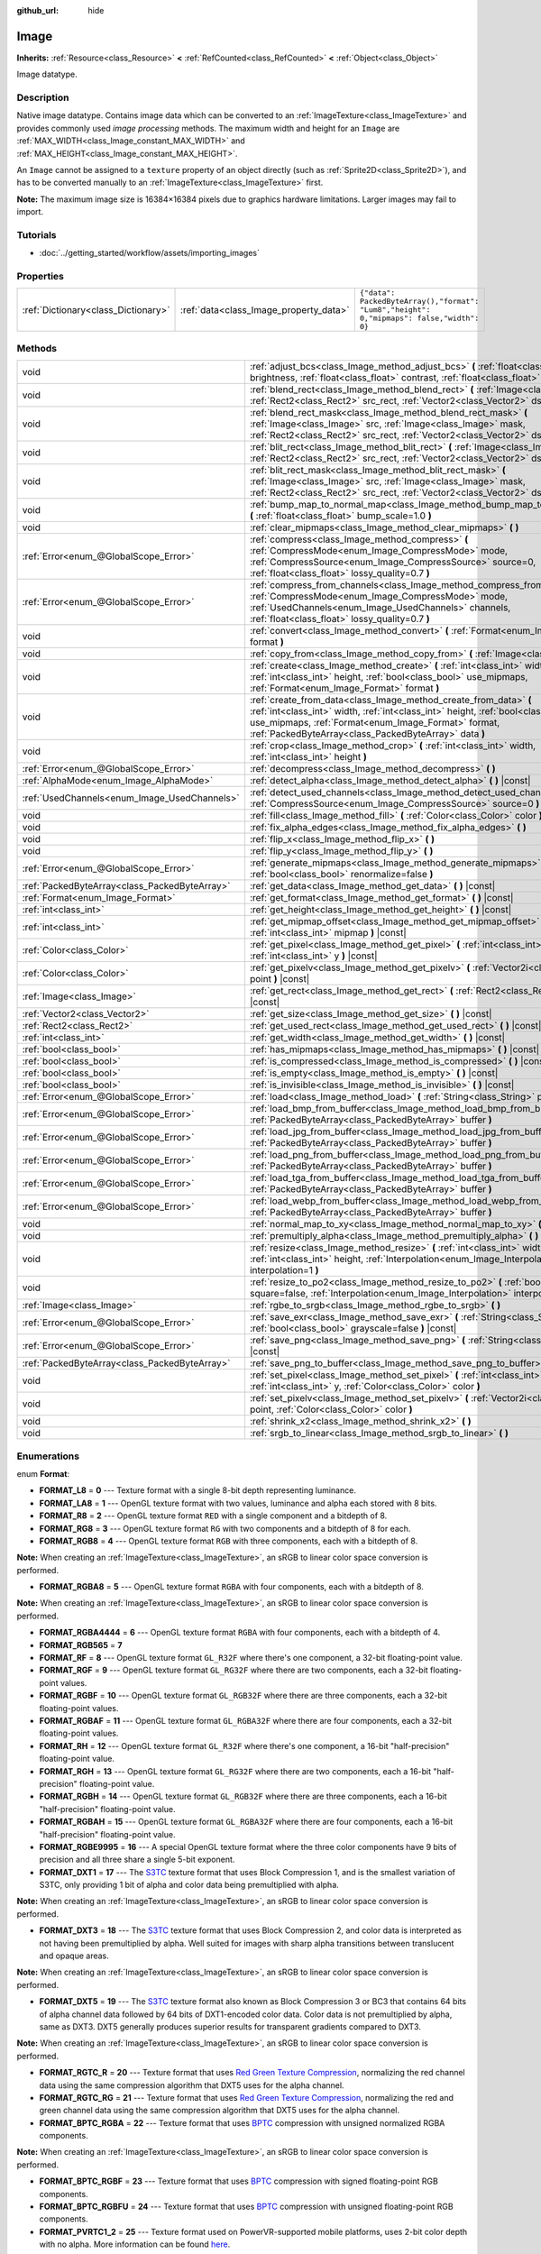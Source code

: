 :github_url: hide

.. Generated automatically by doc/tools/makerst.py in Godot's source tree.
.. DO NOT EDIT THIS FILE, but the Image.xml source instead.
.. The source is found in doc/classes or modules/<name>/doc_classes.

.. _class_Image:

Image
=====

**Inherits:** :ref:`Resource<class_Resource>` **<** :ref:`RefCounted<class_RefCounted>` **<** :ref:`Object<class_Object>`

Image datatype.

Description
-----------

Native image datatype. Contains image data which can be converted to an :ref:`ImageTexture<class_ImageTexture>` and provides commonly used *image processing* methods. The maximum width and height for an ``Image`` are :ref:`MAX_WIDTH<class_Image_constant_MAX_WIDTH>` and :ref:`MAX_HEIGHT<class_Image_constant_MAX_HEIGHT>`.

An ``Image`` cannot be assigned to a ``texture`` property of an object directly (such as :ref:`Sprite2D<class_Sprite2D>`), and has to be converted manually to an :ref:`ImageTexture<class_ImageTexture>` first.

**Note:** The maximum image size is 16384×16384 pixels due to graphics hardware limitations. Larger images may fail to import.

Tutorials
---------

- :doc:`../getting_started/workflow/assets/importing_images`

Properties
----------

+-------------------------------------+----------------------------------------+------------------------------------------------------------------------------------------+
| :ref:`Dictionary<class_Dictionary>` | :ref:`data<class_Image_property_data>` | ``{"data": PackedByteArray(),"format": "Lum8","height": 0,"mipmaps": false,"width": 0}`` |
+-------------------------------------+----------------------------------------+------------------------------------------------------------------------------------------+

Methods
-------

+-----------------------------------------------+----------------------------------------------------------------------------------------------------------------------------------------------------------------------------------------------------------------------------------------------------------------------+
| void                                          | :ref:`adjust_bcs<class_Image_method_adjust_bcs>` **(** :ref:`float<class_float>` brightness, :ref:`float<class_float>` contrast, :ref:`float<class_float>` saturation **)**                                                                                          |
+-----------------------------------------------+----------------------------------------------------------------------------------------------------------------------------------------------------------------------------------------------------------------------------------------------------------------------+
| void                                          | :ref:`blend_rect<class_Image_method_blend_rect>` **(** :ref:`Image<class_Image>` src, :ref:`Rect2<class_Rect2>` src_rect, :ref:`Vector2<class_Vector2>` dst **)**                                                                                                    |
+-----------------------------------------------+----------------------------------------------------------------------------------------------------------------------------------------------------------------------------------------------------------------------------------------------------------------------+
| void                                          | :ref:`blend_rect_mask<class_Image_method_blend_rect_mask>` **(** :ref:`Image<class_Image>` src, :ref:`Image<class_Image>` mask, :ref:`Rect2<class_Rect2>` src_rect, :ref:`Vector2<class_Vector2>` dst **)**                                                          |
+-----------------------------------------------+----------------------------------------------------------------------------------------------------------------------------------------------------------------------------------------------------------------------------------------------------------------------+
| void                                          | :ref:`blit_rect<class_Image_method_blit_rect>` **(** :ref:`Image<class_Image>` src, :ref:`Rect2<class_Rect2>` src_rect, :ref:`Vector2<class_Vector2>` dst **)**                                                                                                      |
+-----------------------------------------------+----------------------------------------------------------------------------------------------------------------------------------------------------------------------------------------------------------------------------------------------------------------------+
| void                                          | :ref:`blit_rect_mask<class_Image_method_blit_rect_mask>` **(** :ref:`Image<class_Image>` src, :ref:`Image<class_Image>` mask, :ref:`Rect2<class_Rect2>` src_rect, :ref:`Vector2<class_Vector2>` dst **)**                                                            |
+-----------------------------------------------+----------------------------------------------------------------------------------------------------------------------------------------------------------------------------------------------------------------------------------------------------------------------+
| void                                          | :ref:`bump_map_to_normal_map<class_Image_method_bump_map_to_normal_map>` **(** :ref:`float<class_float>` bump_scale=1.0 **)**                                                                                                                                        |
+-----------------------------------------------+----------------------------------------------------------------------------------------------------------------------------------------------------------------------------------------------------------------------------------------------------------------------+
| void                                          | :ref:`clear_mipmaps<class_Image_method_clear_mipmaps>` **(** **)**                                                                                                                                                                                                   |
+-----------------------------------------------+----------------------------------------------------------------------------------------------------------------------------------------------------------------------------------------------------------------------------------------------------------------------+
| :ref:`Error<enum_@GlobalScope_Error>`         | :ref:`compress<class_Image_method_compress>` **(** :ref:`CompressMode<enum_Image_CompressMode>` mode, :ref:`CompressSource<enum_Image_CompressSource>` source=0, :ref:`float<class_float>` lossy_quality=0.7 **)**                                                   |
+-----------------------------------------------+----------------------------------------------------------------------------------------------------------------------------------------------------------------------------------------------------------------------------------------------------------------------+
| :ref:`Error<enum_@GlobalScope_Error>`         | :ref:`compress_from_channels<class_Image_method_compress_from_channels>` **(** :ref:`CompressMode<enum_Image_CompressMode>` mode, :ref:`UsedChannels<enum_Image_UsedChannels>` channels, :ref:`float<class_float>` lossy_quality=0.7 **)**                           |
+-----------------------------------------------+----------------------------------------------------------------------------------------------------------------------------------------------------------------------------------------------------------------------------------------------------------------------+
| void                                          | :ref:`convert<class_Image_method_convert>` **(** :ref:`Format<enum_Image_Format>` format **)**                                                                                                                                                                       |
+-----------------------------------------------+----------------------------------------------------------------------------------------------------------------------------------------------------------------------------------------------------------------------------------------------------------------------+
| void                                          | :ref:`copy_from<class_Image_method_copy_from>` **(** :ref:`Image<class_Image>` src **)**                                                                                                                                                                             |
+-----------------------------------------------+----------------------------------------------------------------------------------------------------------------------------------------------------------------------------------------------------------------------------------------------------------------------+
| void                                          | :ref:`create<class_Image_method_create>` **(** :ref:`int<class_int>` width, :ref:`int<class_int>` height, :ref:`bool<class_bool>` use_mipmaps, :ref:`Format<enum_Image_Format>` format **)**                                                                         |
+-----------------------------------------------+----------------------------------------------------------------------------------------------------------------------------------------------------------------------------------------------------------------------------------------------------------------------+
| void                                          | :ref:`create_from_data<class_Image_method_create_from_data>` **(** :ref:`int<class_int>` width, :ref:`int<class_int>` height, :ref:`bool<class_bool>` use_mipmaps, :ref:`Format<enum_Image_Format>` format, :ref:`PackedByteArray<class_PackedByteArray>` data **)** |
+-----------------------------------------------+----------------------------------------------------------------------------------------------------------------------------------------------------------------------------------------------------------------------------------------------------------------------+
| void                                          | :ref:`crop<class_Image_method_crop>` **(** :ref:`int<class_int>` width, :ref:`int<class_int>` height **)**                                                                                                                                                           |
+-----------------------------------------------+----------------------------------------------------------------------------------------------------------------------------------------------------------------------------------------------------------------------------------------------------------------------+
| :ref:`Error<enum_@GlobalScope_Error>`         | :ref:`decompress<class_Image_method_decompress>` **(** **)**                                                                                                                                                                                                         |
+-----------------------------------------------+----------------------------------------------------------------------------------------------------------------------------------------------------------------------------------------------------------------------------------------------------------------------+
| :ref:`AlphaMode<enum_Image_AlphaMode>`        | :ref:`detect_alpha<class_Image_method_detect_alpha>` **(** **)** |const|                                                                                                                                                                                             |
+-----------------------------------------------+----------------------------------------------------------------------------------------------------------------------------------------------------------------------------------------------------------------------------------------------------------------------+
| :ref:`UsedChannels<enum_Image_UsedChannels>`  | :ref:`detect_used_channels<class_Image_method_detect_used_channels>` **(** :ref:`CompressSource<enum_Image_CompressSource>` source=0 **)**                                                                                                                           |
+-----------------------------------------------+----------------------------------------------------------------------------------------------------------------------------------------------------------------------------------------------------------------------------------------------------------------------+
| void                                          | :ref:`fill<class_Image_method_fill>` **(** :ref:`Color<class_Color>` color **)**                                                                                                                                                                                     |
+-----------------------------------------------+----------------------------------------------------------------------------------------------------------------------------------------------------------------------------------------------------------------------------------------------------------------------+
| void                                          | :ref:`fix_alpha_edges<class_Image_method_fix_alpha_edges>` **(** **)**                                                                                                                                                                                               |
+-----------------------------------------------+----------------------------------------------------------------------------------------------------------------------------------------------------------------------------------------------------------------------------------------------------------------------+
| void                                          | :ref:`flip_x<class_Image_method_flip_x>` **(** **)**                                                                                                                                                                                                                 |
+-----------------------------------------------+----------------------------------------------------------------------------------------------------------------------------------------------------------------------------------------------------------------------------------------------------------------------+
| void                                          | :ref:`flip_y<class_Image_method_flip_y>` **(** **)**                                                                                                                                                                                                                 |
+-----------------------------------------------+----------------------------------------------------------------------------------------------------------------------------------------------------------------------------------------------------------------------------------------------------------------------+
| :ref:`Error<enum_@GlobalScope_Error>`         | :ref:`generate_mipmaps<class_Image_method_generate_mipmaps>` **(** :ref:`bool<class_bool>` renormalize=false **)**                                                                                                                                                   |
+-----------------------------------------------+----------------------------------------------------------------------------------------------------------------------------------------------------------------------------------------------------------------------------------------------------------------------+
| :ref:`PackedByteArray<class_PackedByteArray>` | :ref:`get_data<class_Image_method_get_data>` **(** **)** |const|                                                                                                                                                                                                     |
+-----------------------------------------------+----------------------------------------------------------------------------------------------------------------------------------------------------------------------------------------------------------------------------------------------------------------------+
| :ref:`Format<enum_Image_Format>`              | :ref:`get_format<class_Image_method_get_format>` **(** **)** |const|                                                                                                                                                                                                 |
+-----------------------------------------------+----------------------------------------------------------------------------------------------------------------------------------------------------------------------------------------------------------------------------------------------------------------------+
| :ref:`int<class_int>`                         | :ref:`get_height<class_Image_method_get_height>` **(** **)** |const|                                                                                                                                                                                                 |
+-----------------------------------------------+----------------------------------------------------------------------------------------------------------------------------------------------------------------------------------------------------------------------------------------------------------------------+
| :ref:`int<class_int>`                         | :ref:`get_mipmap_offset<class_Image_method_get_mipmap_offset>` **(** :ref:`int<class_int>` mipmap **)** |const|                                                                                                                                                      |
+-----------------------------------------------+----------------------------------------------------------------------------------------------------------------------------------------------------------------------------------------------------------------------------------------------------------------------+
| :ref:`Color<class_Color>`                     | :ref:`get_pixel<class_Image_method_get_pixel>` **(** :ref:`int<class_int>` x, :ref:`int<class_int>` y **)** |const|                                                                                                                                                  |
+-----------------------------------------------+----------------------------------------------------------------------------------------------------------------------------------------------------------------------------------------------------------------------------------------------------------------------+
| :ref:`Color<class_Color>`                     | :ref:`get_pixelv<class_Image_method_get_pixelv>` **(** :ref:`Vector2i<class_Vector2i>` point **)** |const|                                                                                                                                                           |
+-----------------------------------------------+----------------------------------------------------------------------------------------------------------------------------------------------------------------------------------------------------------------------------------------------------------------------+
| :ref:`Image<class_Image>`                     | :ref:`get_rect<class_Image_method_get_rect>` **(** :ref:`Rect2<class_Rect2>` rect **)** |const|                                                                                                                                                                      |
+-----------------------------------------------+----------------------------------------------------------------------------------------------------------------------------------------------------------------------------------------------------------------------------------------------------------------------+
| :ref:`Vector2<class_Vector2>`                 | :ref:`get_size<class_Image_method_get_size>` **(** **)** |const|                                                                                                                                                                                                     |
+-----------------------------------------------+----------------------------------------------------------------------------------------------------------------------------------------------------------------------------------------------------------------------------------------------------------------------+
| :ref:`Rect2<class_Rect2>`                     | :ref:`get_used_rect<class_Image_method_get_used_rect>` **(** **)** |const|                                                                                                                                                                                           |
+-----------------------------------------------+----------------------------------------------------------------------------------------------------------------------------------------------------------------------------------------------------------------------------------------------------------------------+
| :ref:`int<class_int>`                         | :ref:`get_width<class_Image_method_get_width>` **(** **)** |const|                                                                                                                                                                                                   |
+-----------------------------------------------+----------------------------------------------------------------------------------------------------------------------------------------------------------------------------------------------------------------------------------------------------------------------+
| :ref:`bool<class_bool>`                       | :ref:`has_mipmaps<class_Image_method_has_mipmaps>` **(** **)** |const|                                                                                                                                                                                               |
+-----------------------------------------------+----------------------------------------------------------------------------------------------------------------------------------------------------------------------------------------------------------------------------------------------------------------------+
| :ref:`bool<class_bool>`                       | :ref:`is_compressed<class_Image_method_is_compressed>` **(** **)** |const|                                                                                                                                                                                           |
+-----------------------------------------------+----------------------------------------------------------------------------------------------------------------------------------------------------------------------------------------------------------------------------------------------------------------------+
| :ref:`bool<class_bool>`                       | :ref:`is_empty<class_Image_method_is_empty>` **(** **)** |const|                                                                                                                                                                                                     |
+-----------------------------------------------+----------------------------------------------------------------------------------------------------------------------------------------------------------------------------------------------------------------------------------------------------------------------+
| :ref:`bool<class_bool>`                       | :ref:`is_invisible<class_Image_method_is_invisible>` **(** **)** |const|                                                                                                                                                                                             |
+-----------------------------------------------+----------------------------------------------------------------------------------------------------------------------------------------------------------------------------------------------------------------------------------------------------------------------+
| :ref:`Error<enum_@GlobalScope_Error>`         | :ref:`load<class_Image_method_load>` **(** :ref:`String<class_String>` path **)**                                                                                                                                                                                    |
+-----------------------------------------------+----------------------------------------------------------------------------------------------------------------------------------------------------------------------------------------------------------------------------------------------------------------------+
| :ref:`Error<enum_@GlobalScope_Error>`         | :ref:`load_bmp_from_buffer<class_Image_method_load_bmp_from_buffer>` **(** :ref:`PackedByteArray<class_PackedByteArray>` buffer **)**                                                                                                                                |
+-----------------------------------------------+----------------------------------------------------------------------------------------------------------------------------------------------------------------------------------------------------------------------------------------------------------------------+
| :ref:`Error<enum_@GlobalScope_Error>`         | :ref:`load_jpg_from_buffer<class_Image_method_load_jpg_from_buffer>` **(** :ref:`PackedByteArray<class_PackedByteArray>` buffer **)**                                                                                                                                |
+-----------------------------------------------+----------------------------------------------------------------------------------------------------------------------------------------------------------------------------------------------------------------------------------------------------------------------+
| :ref:`Error<enum_@GlobalScope_Error>`         | :ref:`load_png_from_buffer<class_Image_method_load_png_from_buffer>` **(** :ref:`PackedByteArray<class_PackedByteArray>` buffer **)**                                                                                                                                |
+-----------------------------------------------+----------------------------------------------------------------------------------------------------------------------------------------------------------------------------------------------------------------------------------------------------------------------+
| :ref:`Error<enum_@GlobalScope_Error>`         | :ref:`load_tga_from_buffer<class_Image_method_load_tga_from_buffer>` **(** :ref:`PackedByteArray<class_PackedByteArray>` buffer **)**                                                                                                                                |
+-----------------------------------------------+----------------------------------------------------------------------------------------------------------------------------------------------------------------------------------------------------------------------------------------------------------------------+
| :ref:`Error<enum_@GlobalScope_Error>`         | :ref:`load_webp_from_buffer<class_Image_method_load_webp_from_buffer>` **(** :ref:`PackedByteArray<class_PackedByteArray>` buffer **)**                                                                                                                              |
+-----------------------------------------------+----------------------------------------------------------------------------------------------------------------------------------------------------------------------------------------------------------------------------------------------------------------------+
| void                                          | :ref:`normal_map_to_xy<class_Image_method_normal_map_to_xy>` **(** **)**                                                                                                                                                                                             |
+-----------------------------------------------+----------------------------------------------------------------------------------------------------------------------------------------------------------------------------------------------------------------------------------------------------------------------+
| void                                          | :ref:`premultiply_alpha<class_Image_method_premultiply_alpha>` **(** **)**                                                                                                                                                                                           |
+-----------------------------------------------+----------------------------------------------------------------------------------------------------------------------------------------------------------------------------------------------------------------------------------------------------------------------+
| void                                          | :ref:`resize<class_Image_method_resize>` **(** :ref:`int<class_int>` width, :ref:`int<class_int>` height, :ref:`Interpolation<enum_Image_Interpolation>` interpolation=1 **)**                                                                                       |
+-----------------------------------------------+----------------------------------------------------------------------------------------------------------------------------------------------------------------------------------------------------------------------------------------------------------------------+
| void                                          | :ref:`resize_to_po2<class_Image_method_resize_to_po2>` **(** :ref:`bool<class_bool>` square=false, :ref:`Interpolation<enum_Image_Interpolation>` interpolation=1 **)**                                                                                              |
+-----------------------------------------------+----------------------------------------------------------------------------------------------------------------------------------------------------------------------------------------------------------------------------------------------------------------------+
| :ref:`Image<class_Image>`                     | :ref:`rgbe_to_srgb<class_Image_method_rgbe_to_srgb>` **(** **)**                                                                                                                                                                                                     |
+-----------------------------------------------+----------------------------------------------------------------------------------------------------------------------------------------------------------------------------------------------------------------------------------------------------------------------+
| :ref:`Error<enum_@GlobalScope_Error>`         | :ref:`save_exr<class_Image_method_save_exr>` **(** :ref:`String<class_String>` path, :ref:`bool<class_bool>` grayscale=false **)** |const|                                                                                                                           |
+-----------------------------------------------+----------------------------------------------------------------------------------------------------------------------------------------------------------------------------------------------------------------------------------------------------------------------+
| :ref:`Error<enum_@GlobalScope_Error>`         | :ref:`save_png<class_Image_method_save_png>` **(** :ref:`String<class_String>` path **)** |const|                                                                                                                                                                    |
+-----------------------------------------------+----------------------------------------------------------------------------------------------------------------------------------------------------------------------------------------------------------------------------------------------------------------------+
| :ref:`PackedByteArray<class_PackedByteArray>` | :ref:`save_png_to_buffer<class_Image_method_save_png_to_buffer>` **(** **)** |const|                                                                                                                                                                                 |
+-----------------------------------------------+----------------------------------------------------------------------------------------------------------------------------------------------------------------------------------------------------------------------------------------------------------------------+
| void                                          | :ref:`set_pixel<class_Image_method_set_pixel>` **(** :ref:`int<class_int>` x, :ref:`int<class_int>` y, :ref:`Color<class_Color>` color **)**                                                                                                                         |
+-----------------------------------------------+----------------------------------------------------------------------------------------------------------------------------------------------------------------------------------------------------------------------------------------------------------------------+
| void                                          | :ref:`set_pixelv<class_Image_method_set_pixelv>` **(** :ref:`Vector2i<class_Vector2i>` point, :ref:`Color<class_Color>` color **)**                                                                                                                                  |
+-----------------------------------------------+----------------------------------------------------------------------------------------------------------------------------------------------------------------------------------------------------------------------------------------------------------------------+
| void                                          | :ref:`shrink_x2<class_Image_method_shrink_x2>` **(** **)**                                                                                                                                                                                                           |
+-----------------------------------------------+----------------------------------------------------------------------------------------------------------------------------------------------------------------------------------------------------------------------------------------------------------------------+
| void                                          | :ref:`srgb_to_linear<class_Image_method_srgb_to_linear>` **(** **)**                                                                                                                                                                                                 |
+-----------------------------------------------+----------------------------------------------------------------------------------------------------------------------------------------------------------------------------------------------------------------------------------------------------------------------+

Enumerations
------------

.. _enum_Image_Format:

.. _class_Image_constant_FORMAT_L8:

.. _class_Image_constant_FORMAT_LA8:

.. _class_Image_constant_FORMAT_R8:

.. _class_Image_constant_FORMAT_RG8:

.. _class_Image_constant_FORMAT_RGB8:

.. _class_Image_constant_FORMAT_RGBA8:

.. _class_Image_constant_FORMAT_RGBA4444:

.. _class_Image_constant_FORMAT_RGB565:

.. _class_Image_constant_FORMAT_RF:

.. _class_Image_constant_FORMAT_RGF:

.. _class_Image_constant_FORMAT_RGBF:

.. _class_Image_constant_FORMAT_RGBAF:

.. _class_Image_constant_FORMAT_RH:

.. _class_Image_constant_FORMAT_RGH:

.. _class_Image_constant_FORMAT_RGBH:

.. _class_Image_constant_FORMAT_RGBAH:

.. _class_Image_constant_FORMAT_RGBE9995:

.. _class_Image_constant_FORMAT_DXT1:

.. _class_Image_constant_FORMAT_DXT3:

.. _class_Image_constant_FORMAT_DXT5:

.. _class_Image_constant_FORMAT_RGTC_R:

.. _class_Image_constant_FORMAT_RGTC_RG:

.. _class_Image_constant_FORMAT_BPTC_RGBA:

.. _class_Image_constant_FORMAT_BPTC_RGBF:

.. _class_Image_constant_FORMAT_BPTC_RGBFU:

.. _class_Image_constant_FORMAT_PVRTC1_2:

.. _class_Image_constant_FORMAT_PVRTC1_2A:

.. _class_Image_constant_FORMAT_PVRTC1_4:

.. _class_Image_constant_FORMAT_PVRTC1_4A:

.. _class_Image_constant_FORMAT_ETC:

.. _class_Image_constant_FORMAT_ETC2_R11:

.. _class_Image_constant_FORMAT_ETC2_R11S:

.. _class_Image_constant_FORMAT_ETC2_RG11:

.. _class_Image_constant_FORMAT_ETC2_RG11S:

.. _class_Image_constant_FORMAT_ETC2_RGB8:

.. _class_Image_constant_FORMAT_ETC2_RGBA8:

.. _class_Image_constant_FORMAT_ETC2_RGB8A1:

.. _class_Image_constant_FORMAT_ETC2_RA_AS_RG:

.. _class_Image_constant_FORMAT_DXT5_RA_AS_RG:

.. _class_Image_constant_FORMAT_MAX:

enum **Format**:

- **FORMAT_L8** = **0** --- Texture format with a single 8-bit depth representing luminance.

- **FORMAT_LA8** = **1** --- OpenGL texture format with two values, luminance and alpha each stored with 8 bits.

- **FORMAT_R8** = **2** --- OpenGL texture format ``RED`` with a single component and a bitdepth of 8.

- **FORMAT_RG8** = **3** --- OpenGL texture format ``RG`` with two components and a bitdepth of 8 for each.

- **FORMAT_RGB8** = **4** --- OpenGL texture format ``RGB`` with three components, each with a bitdepth of 8.

**Note:** When creating an :ref:`ImageTexture<class_ImageTexture>`, an sRGB to linear color space conversion is performed.

- **FORMAT_RGBA8** = **5** --- OpenGL texture format ``RGBA`` with four components, each with a bitdepth of 8.

**Note:** When creating an :ref:`ImageTexture<class_ImageTexture>`, an sRGB to linear color space conversion is performed.

- **FORMAT_RGBA4444** = **6** --- OpenGL texture format ``RGBA`` with four components, each with a bitdepth of 4.

- **FORMAT_RGB565** = **7**

- **FORMAT_RF** = **8** --- OpenGL texture format ``GL_R32F`` where there's one component, a 32-bit floating-point value.

- **FORMAT_RGF** = **9** --- OpenGL texture format ``GL_RG32F`` where there are two components, each a 32-bit floating-point values.

- **FORMAT_RGBF** = **10** --- OpenGL texture format ``GL_RGB32F`` where there are three components, each a 32-bit floating-point values.

- **FORMAT_RGBAF** = **11** --- OpenGL texture format ``GL_RGBA32F`` where there are four components, each a 32-bit floating-point values.

- **FORMAT_RH** = **12** --- OpenGL texture format ``GL_R32F`` where there's one component, a 16-bit "half-precision" floating-point value.

- **FORMAT_RGH** = **13** --- OpenGL texture format ``GL_RG32F`` where there are two components, each a 16-bit "half-precision" floating-point value.

- **FORMAT_RGBH** = **14** --- OpenGL texture format ``GL_RGB32F`` where there are three components, each a 16-bit "half-precision" floating-point value.

- **FORMAT_RGBAH** = **15** --- OpenGL texture format ``GL_RGBA32F`` where there are four components, each a 16-bit "half-precision" floating-point value.

- **FORMAT_RGBE9995** = **16** --- A special OpenGL texture format where the three color components have 9 bits of precision and all three share a single 5-bit exponent.

- **FORMAT_DXT1** = **17** --- The `S3TC <https://en.wikipedia.org/wiki/S3_Texture_Compression>`__ texture format that uses Block Compression 1, and is the smallest variation of S3TC, only providing 1 bit of alpha and color data being premultiplied with alpha.

**Note:** When creating an :ref:`ImageTexture<class_ImageTexture>`, an sRGB to linear color space conversion is performed.

- **FORMAT_DXT3** = **18** --- The `S3TC <https://en.wikipedia.org/wiki/S3_Texture_Compression>`__ texture format that uses Block Compression 2, and color data is interpreted as not having been premultiplied by alpha. Well suited for images with sharp alpha transitions between translucent and opaque areas.

**Note:** When creating an :ref:`ImageTexture<class_ImageTexture>`, an sRGB to linear color space conversion is performed.

- **FORMAT_DXT5** = **19** --- The `S3TC <https://en.wikipedia.org/wiki/S3_Texture_Compression>`__ texture format also known as Block Compression 3 or BC3 that contains 64 bits of alpha channel data followed by 64 bits of DXT1-encoded color data. Color data is not premultiplied by alpha, same as DXT3. DXT5 generally produces superior results for transparent gradients compared to DXT3.

**Note:** When creating an :ref:`ImageTexture<class_ImageTexture>`, an sRGB to linear color space conversion is performed.

- **FORMAT_RGTC_R** = **20** --- Texture format that uses `Red Green Texture Compression <https://www.khronos.org/opengl/wiki/Red_Green_Texture_Compression>`__, normalizing the red channel data using the same compression algorithm that DXT5 uses for the alpha channel.

- **FORMAT_RGTC_RG** = **21** --- Texture format that uses `Red Green Texture Compression <https://www.khronos.org/opengl/wiki/Red_Green_Texture_Compression>`__, normalizing the red and green channel data using the same compression algorithm that DXT5 uses for the alpha channel.

- **FORMAT_BPTC_RGBA** = **22** --- Texture format that uses `BPTC <https://www.khronos.org/opengl/wiki/BPTC_Texture_Compression>`__ compression with unsigned normalized RGBA components.

**Note:** When creating an :ref:`ImageTexture<class_ImageTexture>`, an sRGB to linear color space conversion is performed.

- **FORMAT_BPTC_RGBF** = **23** --- Texture format that uses `BPTC <https://www.khronos.org/opengl/wiki/BPTC_Texture_Compression>`__ compression with signed floating-point RGB components.

- **FORMAT_BPTC_RGBFU** = **24** --- Texture format that uses `BPTC <https://www.khronos.org/opengl/wiki/BPTC_Texture_Compression>`__ compression with unsigned floating-point RGB components.

- **FORMAT_PVRTC1_2** = **25** --- Texture format used on PowerVR-supported mobile platforms, uses 2-bit color depth with no alpha. More information can be found `here <https://en.wikipedia.org/wiki/PVRTC>`__.

**Note:** When creating an :ref:`ImageTexture<class_ImageTexture>`, an sRGB to linear color space conversion is performed.

- **FORMAT_PVRTC1_2A** = **26** --- Same as :ref:`FORMAT_PVRTC1_2<class_Image_constant_FORMAT_PVRTC1_2>`, but with an alpha component.

- **FORMAT_PVRTC1_4** = **27** --- Texture format used on PowerVR-supported mobile platforms, uses 4-bit color depth with no alpha. More information can be found `here <https://en.wikipedia.org/wiki/PVRTC>`__.

**Note:** When creating an :ref:`ImageTexture<class_ImageTexture>`, an sRGB to linear color space conversion is performed.

- **FORMAT_PVRTC1_4A** = **28** --- Same as :ref:`FORMAT_PVRTC1_4<class_Image_constant_FORMAT_PVRTC1_4>`, but with an alpha component.

- **FORMAT_ETC** = **29** --- `Ericsson Texture Compression format 1 <https://en.wikipedia.org/wiki/Ericsson_Texture_Compression#ETC1>`__, also referred to as "ETC1", and is part of the OpenGL ES graphics standard. This format cannot store an alpha channel.

- **FORMAT_ETC2_R11** = **30** --- `Ericsson Texture Compression format 2 <https://en.wikipedia.org/wiki/Ericsson_Texture_Compression#ETC2_and_EAC>`__ (``R11_EAC`` variant), which provides one channel of unsigned data.

- **FORMAT_ETC2_R11S** = **31** --- `Ericsson Texture Compression format 2 <https://en.wikipedia.org/wiki/Ericsson_Texture_Compression#ETC2_and_EAC>`__ (``SIGNED_R11_EAC`` variant), which provides one channel of signed data.

- **FORMAT_ETC2_RG11** = **32** --- `Ericsson Texture Compression format 2 <https://en.wikipedia.org/wiki/Ericsson_Texture_Compression#ETC2_and_EAC>`__ (``RG11_EAC`` variant), which provides two channels of unsigned data.

- **FORMAT_ETC2_RG11S** = **33** --- `Ericsson Texture Compression format 2 <https://en.wikipedia.org/wiki/Ericsson_Texture_Compression#ETC2_and_EAC>`__ (``SIGNED_RG11_EAC`` variant), which provides two channels of signed data.

- **FORMAT_ETC2_RGB8** = **34** --- `Ericsson Texture Compression format 2 <https://en.wikipedia.org/wiki/Ericsson_Texture_Compression#ETC2_and_EAC>`__ (``RGB8`` variant), which is a follow-up of ETC1 and compresses RGB888 data.

**Note:** When creating an :ref:`ImageTexture<class_ImageTexture>`, an sRGB to linear color space conversion is performed.

- **FORMAT_ETC2_RGBA8** = **35** --- `Ericsson Texture Compression format 2 <https://en.wikipedia.org/wiki/Ericsson_Texture_Compression#ETC2_and_EAC>`__ (``RGBA8``\ variant), which compresses RGBA8888 data with full alpha support.

**Note:** When creating an :ref:`ImageTexture<class_ImageTexture>`, an sRGB to linear color space conversion is performed.

- **FORMAT_ETC2_RGB8A1** = **36** --- `Ericsson Texture Compression format 2 <https://en.wikipedia.org/wiki/Ericsson_Texture_Compression#ETC2_and_EAC>`__ (``RGB8_PUNCHTHROUGH_ALPHA1`` variant), which compresses RGBA data to make alpha either fully transparent or fully opaque.

**Note:** When creating an :ref:`ImageTexture<class_ImageTexture>`, an sRGB to linear color space conversion is performed.

- **FORMAT_ETC2_RA_AS_RG** = **37**

- **FORMAT_DXT5_RA_AS_RG** = **38**

- **FORMAT_MAX** = **39** --- Represents the size of the :ref:`Format<enum_Image_Format>` enum.

----

.. _enum_Image_Interpolation:

.. _class_Image_constant_INTERPOLATE_NEAREST:

.. _class_Image_constant_INTERPOLATE_BILINEAR:

.. _class_Image_constant_INTERPOLATE_CUBIC:

.. _class_Image_constant_INTERPOLATE_TRILINEAR:

.. _class_Image_constant_INTERPOLATE_LANCZOS:

enum **Interpolation**:

- **INTERPOLATE_NEAREST** = **0** --- Performs nearest-neighbor interpolation. If the image is resized, it will be pixelated.

- **INTERPOLATE_BILINEAR** = **1** --- Performs bilinear interpolation. If the image is resized, it will be blurry. This mode is faster than :ref:`INTERPOLATE_CUBIC<class_Image_constant_INTERPOLATE_CUBIC>`, but it results in lower quality.

- **INTERPOLATE_CUBIC** = **2** --- Performs cubic interpolation. If the image is resized, it will be blurry. This mode often gives better results compared to :ref:`INTERPOLATE_BILINEAR<class_Image_constant_INTERPOLATE_BILINEAR>`, at the cost of being slower.

- **INTERPOLATE_TRILINEAR** = **3** --- Performs bilinear separately on the two most-suited mipmap levels, then linearly interpolates between them.

It's slower than :ref:`INTERPOLATE_BILINEAR<class_Image_constant_INTERPOLATE_BILINEAR>`, but produces higher-quality results with far fewer aliasing artifacts.

If the image does not have mipmaps, they will be generated and used internally, but no mipmaps will be generated on the resulting image.

**Note:** If you intend to scale multiple copies of the original image, it's better to call :ref:`generate_mipmaps<class_Image_method_generate_mipmaps>`] on it in advance, to avoid wasting processing power in generating them again and again.

On the other hand, if the image already has mipmaps, they will be used, and a new set will be generated for the resulting image.

- **INTERPOLATE_LANCZOS** = **4** --- Performs Lanczos interpolation. This is the slowest image resizing mode, but it typically gives the best results, especially when downscalng images.

----

.. _enum_Image_AlphaMode:

.. _class_Image_constant_ALPHA_NONE:

.. _class_Image_constant_ALPHA_BIT:

.. _class_Image_constant_ALPHA_BLEND:

enum **AlphaMode**:

- **ALPHA_NONE** = **0** --- Image does not have alpha.

- **ALPHA_BIT** = **1** --- Image stores alpha in a single bit.

- **ALPHA_BLEND** = **2** --- Image uses alpha.

----

.. _enum_Image_CompressMode:

.. _class_Image_constant_COMPRESS_S3TC:

.. _class_Image_constant_COMPRESS_PVRTC1_4:

.. _class_Image_constant_COMPRESS_ETC:

.. _class_Image_constant_COMPRESS_ETC2:

.. _class_Image_constant_COMPRESS_BPTC:

enum **CompressMode**:

- **COMPRESS_S3TC** = **0** --- Use S3TC compression.

- **COMPRESS_PVRTC1_4** = **1** --- Use PVRTC1 4-bpp compression.

- **COMPRESS_ETC** = **2** --- Use ETC compression.

- **COMPRESS_ETC2** = **3** --- Use ETC2 compression.

- **COMPRESS_BPTC** = **4** --- Use BPTC compression.

----

.. _enum_Image_UsedChannels:

.. _class_Image_constant_USED_CHANNELS_L:

.. _class_Image_constant_USED_CHANNELS_LA:

.. _class_Image_constant_USED_CHANNELS_R:

.. _class_Image_constant_USED_CHANNELS_RG:

.. _class_Image_constant_USED_CHANNELS_RGB:

.. _class_Image_constant_USED_CHANNELS_RGBA:

enum **UsedChannels**:

- **USED_CHANNELS_L** = **0**

- **USED_CHANNELS_LA** = **1**

- **USED_CHANNELS_R** = **2**

- **USED_CHANNELS_RG** = **3**

- **USED_CHANNELS_RGB** = **4**

- **USED_CHANNELS_RGBA** = **5**

----

.. _enum_Image_CompressSource:

.. _class_Image_constant_COMPRESS_SOURCE_GENERIC:

.. _class_Image_constant_COMPRESS_SOURCE_SRGB:

.. _class_Image_constant_COMPRESS_SOURCE_NORMAL:

enum **CompressSource**:

- **COMPRESS_SOURCE_GENERIC** = **0** --- Source texture (before compression) is a regular texture. Default for all textures.

- **COMPRESS_SOURCE_SRGB** = **1** --- Source texture (before compression) is in sRGB space.

- **COMPRESS_SOURCE_NORMAL** = **2** --- Source texture (before compression) is a normal texture (e.g. it can be compressed into two channels).

Constants
---------

.. _class_Image_constant_MAX_WIDTH:

.. _class_Image_constant_MAX_HEIGHT:

- **MAX_WIDTH** = **16777216** --- The maximal width allowed for ``Image`` resources.

- **MAX_HEIGHT** = **16777216** --- The maximal height allowed for ``Image`` resources.

Property Descriptions
---------------------

.. _class_Image_property_data:

- :ref:`Dictionary<class_Dictionary>` **data**

+-----------+------------------------------------------------------------------------------------------+
| *Default* | ``{"data": PackedByteArray(),"format": "Lum8","height": 0,"mipmaps": false,"width": 0}`` |
+-----------+------------------------------------------------------------------------------------------+

Holds all the image's color data in a given format. See :ref:`Format<enum_Image_Format>` constants.

Method Descriptions
-------------------

.. _class_Image_method_adjust_bcs:

- void **adjust_bcs** **(** :ref:`float<class_float>` brightness, :ref:`float<class_float>` contrast, :ref:`float<class_float>` saturation **)**

----

.. _class_Image_method_blend_rect:

- void **blend_rect** **(** :ref:`Image<class_Image>` src, :ref:`Rect2<class_Rect2>` src_rect, :ref:`Vector2<class_Vector2>` dst **)**

Alpha-blends ``src_rect`` from ``src`` image to this image at coordinates ``dest``.

----

.. _class_Image_method_blend_rect_mask:

- void **blend_rect_mask** **(** :ref:`Image<class_Image>` src, :ref:`Image<class_Image>` mask, :ref:`Rect2<class_Rect2>` src_rect, :ref:`Vector2<class_Vector2>` dst **)**

Alpha-blends ``src_rect`` from ``src`` image to this image using ``mask`` image at coordinates ``dst``. Alpha channels are required for both ``src`` and ``mask``. ``dst`` pixels and ``src`` pixels will blend if the corresponding mask pixel's alpha value is not 0. ``src`` image and ``mask`` image **must** have the same size (width and height) but they can have different formats.

----

.. _class_Image_method_blit_rect:

- void **blit_rect** **(** :ref:`Image<class_Image>` src, :ref:`Rect2<class_Rect2>` src_rect, :ref:`Vector2<class_Vector2>` dst **)**

Copies ``src_rect`` from ``src`` image to this image at coordinates ``dst``.

----

.. _class_Image_method_blit_rect_mask:

- void **blit_rect_mask** **(** :ref:`Image<class_Image>` src, :ref:`Image<class_Image>` mask, :ref:`Rect2<class_Rect2>` src_rect, :ref:`Vector2<class_Vector2>` dst **)**

Blits ``src_rect`` area from ``src`` image to this image at the coordinates given by ``dst``. ``src`` pixel is copied onto ``dst`` if the corresponding ``mask`` pixel's alpha value is not 0. ``src`` image and ``mask`` image **must** have the same size (width and height) but they can have different formats.

----

.. _class_Image_method_bump_map_to_normal_map:

- void **bump_map_to_normal_map** **(** :ref:`float<class_float>` bump_scale=1.0 **)**

Converts a bump map to a normal map. A bump map provides a height offset per-pixel, while a normal map provides a normal direction per pixel.

----

.. _class_Image_method_clear_mipmaps:

- void **clear_mipmaps** **(** **)**

Removes the image's mipmaps.

----

.. _class_Image_method_compress:

- :ref:`Error<enum_@GlobalScope_Error>` **compress** **(** :ref:`CompressMode<enum_Image_CompressMode>` mode, :ref:`CompressSource<enum_Image_CompressSource>` source=0, :ref:`float<class_float>` lossy_quality=0.7 **)**

Compresses the image to use less memory. Can not directly access pixel data while the image is compressed. Returns error if the chosen compression mode is not available. See :ref:`CompressMode<enum_Image_CompressMode>` and :ref:`CompressSource<enum_Image_CompressSource>` constants.

----

.. _class_Image_method_compress_from_channels:

- :ref:`Error<enum_@GlobalScope_Error>` **compress_from_channels** **(** :ref:`CompressMode<enum_Image_CompressMode>` mode, :ref:`UsedChannels<enum_Image_UsedChannels>` channels, :ref:`float<class_float>` lossy_quality=0.7 **)**

----

.. _class_Image_method_convert:

- void **convert** **(** :ref:`Format<enum_Image_Format>` format **)**

Converts the image's format. See :ref:`Format<enum_Image_Format>` constants.

----

.. _class_Image_method_copy_from:

- void **copy_from** **(** :ref:`Image<class_Image>` src **)**

Copies ``src`` image to this image.

----

.. _class_Image_method_create:

- void **create** **(** :ref:`int<class_int>` width, :ref:`int<class_int>` height, :ref:`bool<class_bool>` use_mipmaps, :ref:`Format<enum_Image_Format>` format **)**

Creates an empty image of given size and format. See :ref:`Format<enum_Image_Format>` constants. If ``use_mipmaps`` is ``true`` then generate mipmaps for this image. See the :ref:`generate_mipmaps<class_Image_method_generate_mipmaps>`.

----

.. _class_Image_method_create_from_data:

- void **create_from_data** **(** :ref:`int<class_int>` width, :ref:`int<class_int>` height, :ref:`bool<class_bool>` use_mipmaps, :ref:`Format<enum_Image_Format>` format, :ref:`PackedByteArray<class_PackedByteArray>` data **)**

Creates a new image of given size and format. See :ref:`Format<enum_Image_Format>` constants. Fills the image with the given raw data. If ``use_mipmaps`` is ``true`` then loads mipmaps for this image from ``data``. See :ref:`generate_mipmaps<class_Image_method_generate_mipmaps>`.

----

.. _class_Image_method_crop:

- void **crop** **(** :ref:`int<class_int>` width, :ref:`int<class_int>` height **)**

Crops the image to the given ``width`` and ``height``. If the specified size is larger than the current size, the extra area is filled with black pixels.

----

.. _class_Image_method_decompress:

- :ref:`Error<enum_@GlobalScope_Error>` **decompress** **(** **)**

Decompresses the image if it is VRAM compressed in a supported format. Returns :ref:`@GlobalScope.OK<class_@GlobalScope_constant_OK>` if the format is supported, otherwise :ref:`@GlobalScope.ERR_UNAVAILABLE<class_@GlobalScope_constant_ERR_UNAVAILABLE>`.

**Note:** The following formats can be decompressed: DXT, RGTC, BPTC, PVRTC1. The formats ETC1 and ETC2 are not supported.

----

.. _class_Image_method_detect_alpha:

- :ref:`AlphaMode<enum_Image_AlphaMode>` **detect_alpha** **(** **)** |const|

Returns :ref:`ALPHA_BLEND<class_Image_constant_ALPHA_BLEND>` if the image has data for alpha values. Returns :ref:`ALPHA_BIT<class_Image_constant_ALPHA_BIT>` if all the alpha values are stored in a single bit. Returns :ref:`ALPHA_NONE<class_Image_constant_ALPHA_NONE>` if no data for alpha values is found.

----

.. _class_Image_method_detect_used_channels:

- :ref:`UsedChannels<enum_Image_UsedChannels>` **detect_used_channels** **(** :ref:`CompressSource<enum_Image_CompressSource>` source=0 **)**

----

.. _class_Image_method_fill:

- void **fill** **(** :ref:`Color<class_Color>` color **)**

Fills the image with a given :ref:`Color<class_Color>`.

----

.. _class_Image_method_fix_alpha_edges:

- void **fix_alpha_edges** **(** **)**

Blends low-alpha pixels with nearby pixels.

----

.. _class_Image_method_flip_x:

- void **flip_x** **(** **)**

Flips the image horizontally.

----

.. _class_Image_method_flip_y:

- void **flip_y** **(** **)**

Flips the image vertically.

----

.. _class_Image_method_generate_mipmaps:

- :ref:`Error<enum_@GlobalScope_Error>` **generate_mipmaps** **(** :ref:`bool<class_bool>` renormalize=false **)**

Generates mipmaps for the image. Mipmaps are precalculated lower-resolution copies of the image that are automatically used if the image needs to be scaled down when rendered. They help improve image quality and performance when rendering. This method returns an error if the image is compressed, in a custom format, or if the image's width/height is ``0``.

**Note:** Mipmap generation is done on the CPU, is single-threaded and is *always* done on the main thread. This means generating mipmaps will result in noticeable stuttering during gameplay, even if :ref:`generate_mipmaps<class_Image_method_generate_mipmaps>` is called from a :ref:`Thread<class_Thread>`.

----

.. _class_Image_method_get_data:

- :ref:`PackedByteArray<class_PackedByteArray>` **get_data** **(** **)** |const|

Returns a copy of the image's raw data.

----

.. _class_Image_method_get_format:

- :ref:`Format<enum_Image_Format>` **get_format** **(** **)** |const|

Returns the image's format. See :ref:`Format<enum_Image_Format>` constants.

----

.. _class_Image_method_get_height:

- :ref:`int<class_int>` **get_height** **(** **)** |const|

Returns the image's height.

----

.. _class_Image_method_get_mipmap_offset:

- :ref:`int<class_int>` **get_mipmap_offset** **(** :ref:`int<class_int>` mipmap **)** |const|

Returns the offset where the image's mipmap with index ``mipmap`` is stored in the ``data`` dictionary.

----

.. _class_Image_method_get_pixel:

- :ref:`Color<class_Color>` **get_pixel** **(** :ref:`int<class_int>` x, :ref:`int<class_int>` y **)** |const|

Returns the color of the pixel at ``(x, y)``.

This is the same as :ref:`get_pixelv<class_Image_method_get_pixelv>`, but with two integer arguments instead of a :ref:`Vector2i<class_Vector2i>` argument.

----

.. _class_Image_method_get_pixelv:

- :ref:`Color<class_Color>` **get_pixelv** **(** :ref:`Vector2i<class_Vector2i>` point **)** |const|

Returns the color of the pixel at ``point``.

This is the same as :ref:`get_pixel<class_Image_method_get_pixel>`, but with a :ref:`Vector2i<class_Vector2i>` argument instead of two integer arguments.

----

.. _class_Image_method_get_rect:

- :ref:`Image<class_Image>` **get_rect** **(** :ref:`Rect2<class_Rect2>` rect **)** |const|

Returns a new image that is a copy of the image's area specified with ``rect``.

----

.. _class_Image_method_get_size:

- :ref:`Vector2<class_Vector2>` **get_size** **(** **)** |const|

Returns the image's size (width and height).

----

.. _class_Image_method_get_used_rect:

- :ref:`Rect2<class_Rect2>` **get_used_rect** **(** **)** |const|

Returns a :ref:`Rect2<class_Rect2>` enclosing the visible portion of the image, considering each pixel with a non-zero alpha channel as visible.

----

.. _class_Image_method_get_width:

- :ref:`int<class_int>` **get_width** **(** **)** |const|

Returns the image's width.

----

.. _class_Image_method_has_mipmaps:

- :ref:`bool<class_bool>` **has_mipmaps** **(** **)** |const|

Returns ``true`` if the image has generated mipmaps.

----

.. _class_Image_method_is_compressed:

- :ref:`bool<class_bool>` **is_compressed** **(** **)** |const|

Returns ``true`` if the image is compressed.

----

.. _class_Image_method_is_empty:

- :ref:`bool<class_bool>` **is_empty** **(** **)** |const|

Returns ``true`` if the image has no data.

----

.. _class_Image_method_is_invisible:

- :ref:`bool<class_bool>` **is_invisible** **(** **)** |const|

Returns ``true`` if all the image's pixels have an alpha value of 0. Returns ``false`` if any pixel has an alpha value higher than 0.

----

.. _class_Image_method_load:

- :ref:`Error<enum_@GlobalScope_Error>` **load** **(** :ref:`String<class_String>` path **)**

Loads an image from file ``path``. See `Supported image formats <https://docs.godotengine.org/en/latest/getting_started/workflow/assets/importing_images.html#supported-image-formats>`__ for a list of supported image formats and limitations.

**Warning:** This method should only be used in the editor or in cases when you need to load external images at run-time, such as images located at the ``user://`` directory, and may not work in exported projects.

See also :ref:`ImageTexture<class_ImageTexture>` description for usage examples.

----

.. _class_Image_method_load_bmp_from_buffer:

- :ref:`Error<enum_@GlobalScope_Error>` **load_bmp_from_buffer** **(** :ref:`PackedByteArray<class_PackedByteArray>` buffer **)**

Loads an image from the binary contents of a BMP file.

**Note:** Godot's BMP module doesn't support 16-bit per pixel images. Only 1-bit, 4-bit, 8-bit, 24-bit, and 32-bit per pixel images are supported.

----

.. _class_Image_method_load_jpg_from_buffer:

- :ref:`Error<enum_@GlobalScope_Error>` **load_jpg_from_buffer** **(** :ref:`PackedByteArray<class_PackedByteArray>` buffer **)**

Loads an image from the binary contents of a JPEG file.

----

.. _class_Image_method_load_png_from_buffer:

- :ref:`Error<enum_@GlobalScope_Error>` **load_png_from_buffer** **(** :ref:`PackedByteArray<class_PackedByteArray>` buffer **)**

Loads an image from the binary contents of a PNG file.

----

.. _class_Image_method_load_tga_from_buffer:

- :ref:`Error<enum_@GlobalScope_Error>` **load_tga_from_buffer** **(** :ref:`PackedByteArray<class_PackedByteArray>` buffer **)**

Loads an image from the binary contents of a TGA file.

----

.. _class_Image_method_load_webp_from_buffer:

- :ref:`Error<enum_@GlobalScope_Error>` **load_webp_from_buffer** **(** :ref:`PackedByteArray<class_PackedByteArray>` buffer **)**

Loads an image from the binary contents of a WebP file.

----

.. _class_Image_method_normal_map_to_xy:

- void **normal_map_to_xy** **(** **)**

Converts the image's data to represent coordinates on a 3D plane. This is used when the image represents a normal map. A normal map can add lots of detail to a 3D surface without increasing the polygon count.

----

.. _class_Image_method_premultiply_alpha:

- void **premultiply_alpha** **(** **)**

Multiplies color values with alpha values. Resulting color values for a pixel are ``(color * alpha)/256``.

----

.. _class_Image_method_resize:

- void **resize** **(** :ref:`int<class_int>` width, :ref:`int<class_int>` height, :ref:`Interpolation<enum_Image_Interpolation>` interpolation=1 **)**

Resizes the image to the given ``width`` and ``height``. New pixels are calculated using the ``interpolation`` mode defined via :ref:`Interpolation<enum_Image_Interpolation>` constants.

----

.. _class_Image_method_resize_to_po2:

- void **resize_to_po2** **(** :ref:`bool<class_bool>` square=false, :ref:`Interpolation<enum_Image_Interpolation>` interpolation=1 **)**

Resizes the image to the nearest power of 2 for the width and height. If ``square`` is ``true`` then set width and height to be the same. New pixels are calculated using the ``interpolation`` mode defined via :ref:`Interpolation<enum_Image_Interpolation>` constants.

----

.. _class_Image_method_rgbe_to_srgb:

- :ref:`Image<class_Image>` **rgbe_to_srgb** **(** **)**

Converts a standard RGBE (Red Green Blue Exponent) image to an sRGB image.

----

.. _class_Image_method_save_exr:

- :ref:`Error<enum_@GlobalScope_Error>` **save_exr** **(** :ref:`String<class_String>` path, :ref:`bool<class_bool>` grayscale=false **)** |const|

Saves the image as an EXR file to ``path``. If ``grayscale`` is ``true`` and the image has only one channel, it will be saved explicitly as monochrome rather than one red channel. This function will return :ref:`@GlobalScope.ERR_UNAVAILABLE<class_@GlobalScope_constant_ERR_UNAVAILABLE>` if Godot was compiled without the TinyEXR module.

**Note:** The TinyEXR module is disabled in non-editor builds, which means :ref:`save_exr<class_Image_method_save_exr>` will return :ref:`@GlobalScope.ERR_UNAVAILABLE<class_@GlobalScope_constant_ERR_UNAVAILABLE>` when it is called from an exported project.

----

.. _class_Image_method_save_png:

- :ref:`Error<enum_@GlobalScope_Error>` **save_png** **(** :ref:`String<class_String>` path **)** |const|

Saves the image as a PNG file to ``path``.

----

.. _class_Image_method_save_png_to_buffer:

- :ref:`PackedByteArray<class_PackedByteArray>` **save_png_to_buffer** **(** **)** |const|

----

.. _class_Image_method_set_pixel:

- void **set_pixel** **(** :ref:`int<class_int>` x, :ref:`int<class_int>` y, :ref:`Color<class_Color>` color **)**

Sets the :ref:`Color<class_Color>` of the pixel at ``(x, y)`` to ``color``. Example:


.. tabs::

 .. code-tab:: gdscript

    var img_width = 10
    var img_height = 5
    var img = Image.new()
    img.create(img_width, img_height, false, Image.FORMAT_RGBA8)
    
    img.set_pixel(1, 2, Color.red) # Sets the color at (1, 2) to red.

 .. code-tab:: csharp

    int imgWidth = 10;
    int imgHeight = 5;
    var img = new Image();
    img.Create(imgWidth, imgHeight, false, Image.Format.Rgba8);
    
    img.SetPixel(1, 2, Colors.Red); // Sets the color at (1, 2) to red.



This is the same as :ref:`set_pixelv<class_Image_method_set_pixelv>`, but with a two integer arguments instead of a :ref:`Vector2i<class_Vector2i>` argument.

----

.. _class_Image_method_set_pixelv:

- void **set_pixelv** **(** :ref:`Vector2i<class_Vector2i>` point, :ref:`Color<class_Color>` color **)**

Sets the :ref:`Color<class_Color>` of the pixel at ``point`` to ``color``. Example:


.. tabs::

 .. code-tab:: gdscript

    var img_width = 10
    var img_height = 5
    var img = Image.new()
    img.create(img_width, img_height, false, Image.FORMAT_RGBA8)
    
    img.set_pixelv(Vector2i(1, 2), Color.red) # Sets the color at (1, 2) to red.

 .. code-tab:: csharp

    int imgWidth = 10;
    int imgHeight = 5;
    var img = new Image();
    img.Create(imgWidth, imgHeight, false, Image.Format.Rgba8);
    
    img.SetPixelv(new Vector2i(1, 2), Colors.Red); // Sets the color at (1, 2) to red.



This is the same as :ref:`set_pixel<class_Image_method_set_pixel>`, but with a :ref:`Vector2i<class_Vector2i>` argument instead of two integer arguments.

----

.. _class_Image_method_shrink_x2:

- void **shrink_x2** **(** **)**

Shrinks the image by a factor of 2.

----

.. _class_Image_method_srgb_to_linear:

- void **srgb_to_linear** **(** **)**

Converts the raw data from the sRGB colorspace to a linear scale.

.. |virtual| replace:: :abbr:`virtual (This method should typically be overridden by the user to have any effect.)`
.. |const| replace:: :abbr:`const (This method has no side effects. It doesn't modify any of the instance's member variables.)`
.. |vararg| replace:: :abbr:`vararg (This method accepts any number of arguments after the ones described here.)`
.. |constructor| replace:: :abbr:`constructor (This method is used to construct a type.)`
.. |static| replace:: :abbr:`static (This method doesn't need an instance to be called, so it can be called directly using the class name.)`
.. |operator| replace:: :abbr:`operator (This method describes a valid operator to use with this type as left-hand operand.)`
